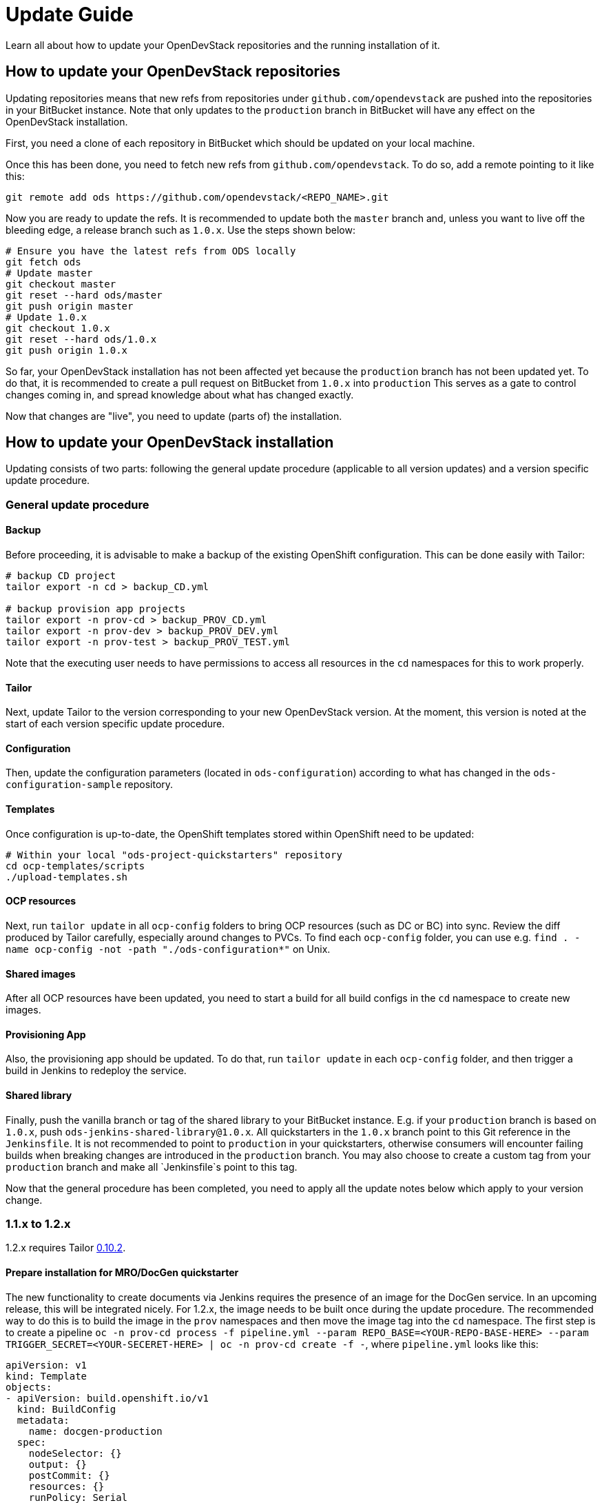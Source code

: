 = Update Guide
:page-layout: documentation

Learn all about how to update your OpenDevStack repositories and the running
installation of it.

== How to update your OpenDevStack repositories

Updating repositories means that new refs from repositories under
`github.com/opendevstack` are pushed into the repositories in your BitBucket
instance. Note that only updates to the `production` branch in BitBucket will
have any effect on the OpenDevStack installation.

First, you need a clone of each repository in BitBucket which should be updated
on your local machine.

Once this has been done, you need to fetch new refs from
`github.com/opendevstack`. To do so, add a remote pointing to it like this:

[source,sh]
----
git remote add ods https://github.com/opendevstack/<REPO_NAME>.git
----

Now you are ready to update the refs. It is recommended to update both the
`master` branch and, unless you want to live off the bleeding edge, a release
branch such as `1.0.x`. Use the steps shown below:

[source,sh]
----
# Ensure you have the latest refs from ODS locally
git fetch ods
# Update master
git checkout master
git reset --hard ods/master
git push origin master
# Update 1.0.x
git checkout 1.0.x
git reset --hard ods/1.0.x
git push origin 1.0.x
----

So far, your OpenDevStack installation has not been affected yet because the
`production` branch has not been updated yet. To do that, it is recommended to
create a pull request on BitBucket from `1.0.x` into `production` This serves
as a gate to control changes coming in, and spread knowledge about what has
changed exactly.

Now that changes are "live", you need to update (parts of) the installation.

== How to update your OpenDevStack installation

Updating consists of two parts: following the general update procedure
(applicable to all version updates) and a version specific update procedure.

=== General update procedure

==== Backup

Before proceeding, it is advisable to make a backup of the existing OpenShift
configuration. This can be done easily with Tailor:

[source,sh]
----
# backup CD project
tailor export -n cd > backup_CD.yml

# backup provision app projects
tailor export -n prov-cd > backup_PROV_CD.yml
tailor export -n prov-dev > backup_PROV_DEV.yml
tailor export -n prov-test > backup_PROV_TEST.yml
----

Note that the executing user needs to have permissions to access all resources
in the `cd` namespaces for this to work properly.

==== Tailor

Next, update Tailor to the version corresponding to your new OpenDevStack
version. At the moment, this version is noted at the start of each version specific
update procedure.

==== Configuration
Then, update the configuration parameters (located in `ods-configuration`)
according to what has changed in the `ods-configuration-sample` repository.

==== Templates
Once configuration is up-to-date, the OpenShift templates stored within
OpenShift need to be updated:

[source,sh]
----
# Within your local "ods-project-quickstarters" repository
cd ocp-templates/scripts
./upload-templates.sh
----

==== OCP resources
Next, run `tailor update` in all `ocp-config` folders to bring OCP resources (such
as DC or BC) into sync. Review the diff produced by Tailor carefully, especially around
changes to PVCs. To find each `ocp-config` folder, you can use e.g.
`find . -name ocp-config -not -path "./ods-configuration*"` on Unix.

==== Shared images
After all OCP resources have been updated, you need to start a build for all build configs
in the `cd` namespace to create new images.

==== Provisioning App
Also, the provisioning app should be updated. To do that, run `tailor update`
in each `ocp-config` folder, and then trigger a build in Jenkins to redeploy the
service.

==== Shared library

Finally, push the vanilla branch or tag of the shared library to your
BitBucket instance. E.g. if your `production` branch is based on `1.0.x`, push
`ods-jenkins-shared-library@1.0.x`. All quickstarters in the `1.0.x` branch point to this Git
reference in the `Jenkinsfile`. It is not recommended to point to `production` in your quickstarters,
otherwise consumers will encounter failing builds when breaking changes are introduced in the
`production` branch. You may also choose to create a custom tag from your `production` branch and
make all `Jenkinsfile`s point to this tag.

Now that the general procedure has been completed, you need to apply all the
update notes below which apply to your version change.


=== 1.1.x to 1.2.x
1.2.x requires Tailor https://github.com/opendevstack/tailor/releases/tag/v0.10.2[0.10.2].

==== Prepare installation for MRO/DocGen quickstarter
The new functionality to create documents via Jenkins requires the presence of an image for the DocGen service. In an upcoming release, this will be integrated nicely. For 1.2.x, the image needs to be built once during the update procedure. The recommended way to do this is to build the image in the `prov` namespaces and then move the image tag into the `cd` namespace. The first step is to create a pipeline `oc -n prov-cd process -f pipeline.yml --param REPO_BASE=<YOUR-REPO-BASE-HERE> --param TRIGGER_SECRET=<YOUR-SECERET-HERE> | oc -n prov-cd create -f -`, where `pipeline.yml` looks like this:

[source,yml]
----
apiVersion: v1
kind: Template
objects:
- apiVersion: build.openshift.io/v1
  kind: BuildConfig
  metadata:
    name: docgen-production
  spec:
    nodeSelector: {}
    output: {}
    postCommit: {}
    resources: {}
    runPolicy: Serial
    source:
      git:
        ref: production
        uri: ${REPO_BASE}/opendevstack/ods-document-generation-svc.git
      sourceSecret:
        name: cd-user-with-password
        type: Git
    strategy:
      jenkinsPipelineStrategy:
        jenkinsfilePath: Jenkinsfile
        type: JenkinsPipeline
    triggers:
    - generic:
        secret: ${TRIGGER_SECRET}
        type: Generic
parameters:
- name: TRIGGER_SECRET
  required: true
- name: REPO_BASE
  required: true
  description: Path to repository, e.g. https://cd_user@bitbucket.domain.com/scm
----

Then, create the `BuildConfig` and `ImageStream` in `prov-dev` using `oc -n prov-dev process -f bc-is.yml | oc -n prov-dev create -f -`, where `bc-is.yml` looks like this:
[source,yml]
----
apiVersion: v1
kind: Template
objects:
- apiVersion: v1
  kind: BuildConfig
  metadata:
    creationTimestamp: null
    labels:
      app: prov-docgen
    name: docgen
  spec:
    failedBuildsHistoryLimit: 5
    successfulBuildsHistoryLimit: 5
    nodeSelector: null
    output:
      to:
        kind: ImageStreamTag
        name: docgen:latest
    postCommit: {}
    resources: {}
    runPolicy: Serial
    source:
      binary: {}
      type: Binary
    strategy:
      dockerStrategy: {}
      type: Docker
    triggers: []
- apiVersion: v1
  kind: ImageStream
  metadata:
    labels:
      app: prov-docgen
    name: docgen
  spec:
    dockerImageRepository: docgen
    lookupPolicy:
      local: false
----

Note that this points to the `production` branch of `ods-document-generation-svc` - ensure this branch is present.

After all is setup, start a build in Jenkins, and then move the built image to the cd namespace:

[source,sh]
----
oc tag prov-dev/docgen:latest cd/docgen:latest
----


=== 1.0.x to 1.1.x

1.1.x requires Tailor https://github.com/opendevstack/tailor/releases/tag/v0.9.4[0.9.4].

There are no further mandatory changes apart from the general procedure
described above when updating from 1.0.x.

However, it is highly recommended to take a look at the updates done to the
boilerplates, especially the `Jenkinsfile` and `Dockerfile`. E.g. the Python
quickstarter is now building an image containing all dependencies instead of
installing them during runtime.

=== 0.1.0 to 1.0.x

1.0.x requires Tailor https://github.com/opendevstack/tailor/releases/tag/v0.9.3[0.9.3].

==== Update `xyz-cd` projects

There is a new webhook proxy now, which proxies webhooks sent from BitBucket to
Jenkins. As well as proxying, this service creates and deletes pipelines on the
fly, allowing to have one pipeline per branch. To update:

* Setup the image in the `cd` project by running `tailor update` in
`ods-core/jenkins/webhook-proxy/ocp-config`.
* Build the image.
* Setup the  webhook proxy next to each Jenkins instance. E.g., go to
`ods-project-quickstarters/ocp-templates/templates` and run
`oc process cd//cd-jenkins-webhook-proxy | oc create -f- -n xyz-cd`. Repeat for
each project.

==== Update components

For each component, follow the following steps:

In `Jenkinsfile`:

. Set the shared library version to `1.0.x`.
. Replace `stageUpdateOpenshiftBuild` with `stageStartOpenshiftBuild`.
. Remove `stageCreateOpenshiftEnvironment` and `stageTriggerAllBuilds`.
. Adapt the build logic to match the latest state of the quickstarter
boilerplates.
. Remove `verbose: true` config (replace with `debug: true` if you want debug
output).
. Configure `branchToEnvironmentMapping`, see README.md. If you used
environment cloning, also apply the instructions for that.

In `docker/Dockerfile`:

Adapt the content to match the latest state of the quickstarter boilerplates.
In BitBucket, remove the existing "Post Webhooks" and create a new "Webhook",
pointing to the new webhook proxy. The URL has to be of the form
`+https://webhook-proxy-$PROJECT_ID-cd.$DOMAIN?trigger_secret=$SECRET+`. As
events, select "Repository Push" and "Pull request Merged + Declined".

==== Update provisioning app

If you want to build the provisioning app automatically when commits are pushed
to BitBucket, add a webhook as described in the previous section.

==== Fix Jenkins master BUILD_URL

1.0.x makes use of the `BUILD_URL` env variable automatically set by Jenkins. This
env variable might be `null` in your Jenkins master. To fix this, copy
https://github.com/opendevstack/ods-core/blob/1.0.x/jenkins/master/configuration/init.groovy.d/url.groovy into each Jenins master to `/var/lib/jenkins/init.groovy.d/url.groovy`.

==== Fix JSON patch replace error in Jenkins build

1.0.x sets image labels on the `BuildConfig` in Jenkins. It does this by issuing a JSON patch `replace` request to `/spec/output/imageLabels`. This path was not present in prior versions, which can lead to the following error: `Error from server: jsonpatch replace operation does not apply: doc is missing key: /spec/output/imageLabels`. For newly provisioned components, this has been fixed with https://github.com/opendevstack/ods-project-quickstarters/pull/188. For existing components, add the path to the `BuildConfig` manually by editing the YAML in OpenShift.
